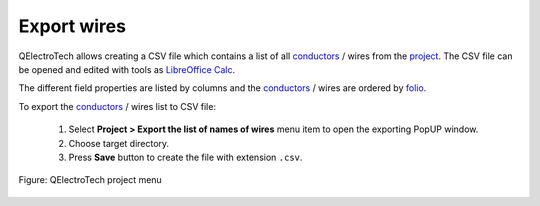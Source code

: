 .. _export&print/export_wires

Export wires
============

QElectroTech allows creating a CSV file which contains a list of all `conductors`_ / wires from the `project`_. 
The CSV file can be opened and edited with tools as `LibreOffice Calc`_.  

The different field properties are listed by columns and the `conductors`_ / wires are ordered by `folio`_.

To export the `conductors`_ / wires list to CSV file:

    1. Select **Project > Export the list of names of wires** menu item to open the exporting PopUP window.
    2. Choose target directory.
    3. Press **Save** button to create the file with extension ``.csv``.

.. figure:: ../images/qet_menu_project.png
   :align: center

   Figure: QElectroTech project menu

.. _LibreOffice Calc: https://www.libreoffice.org/

.. _folio: ../folio/index.html
.. _conductors: ../conductor/index.html
.. _project: ../project/index.html